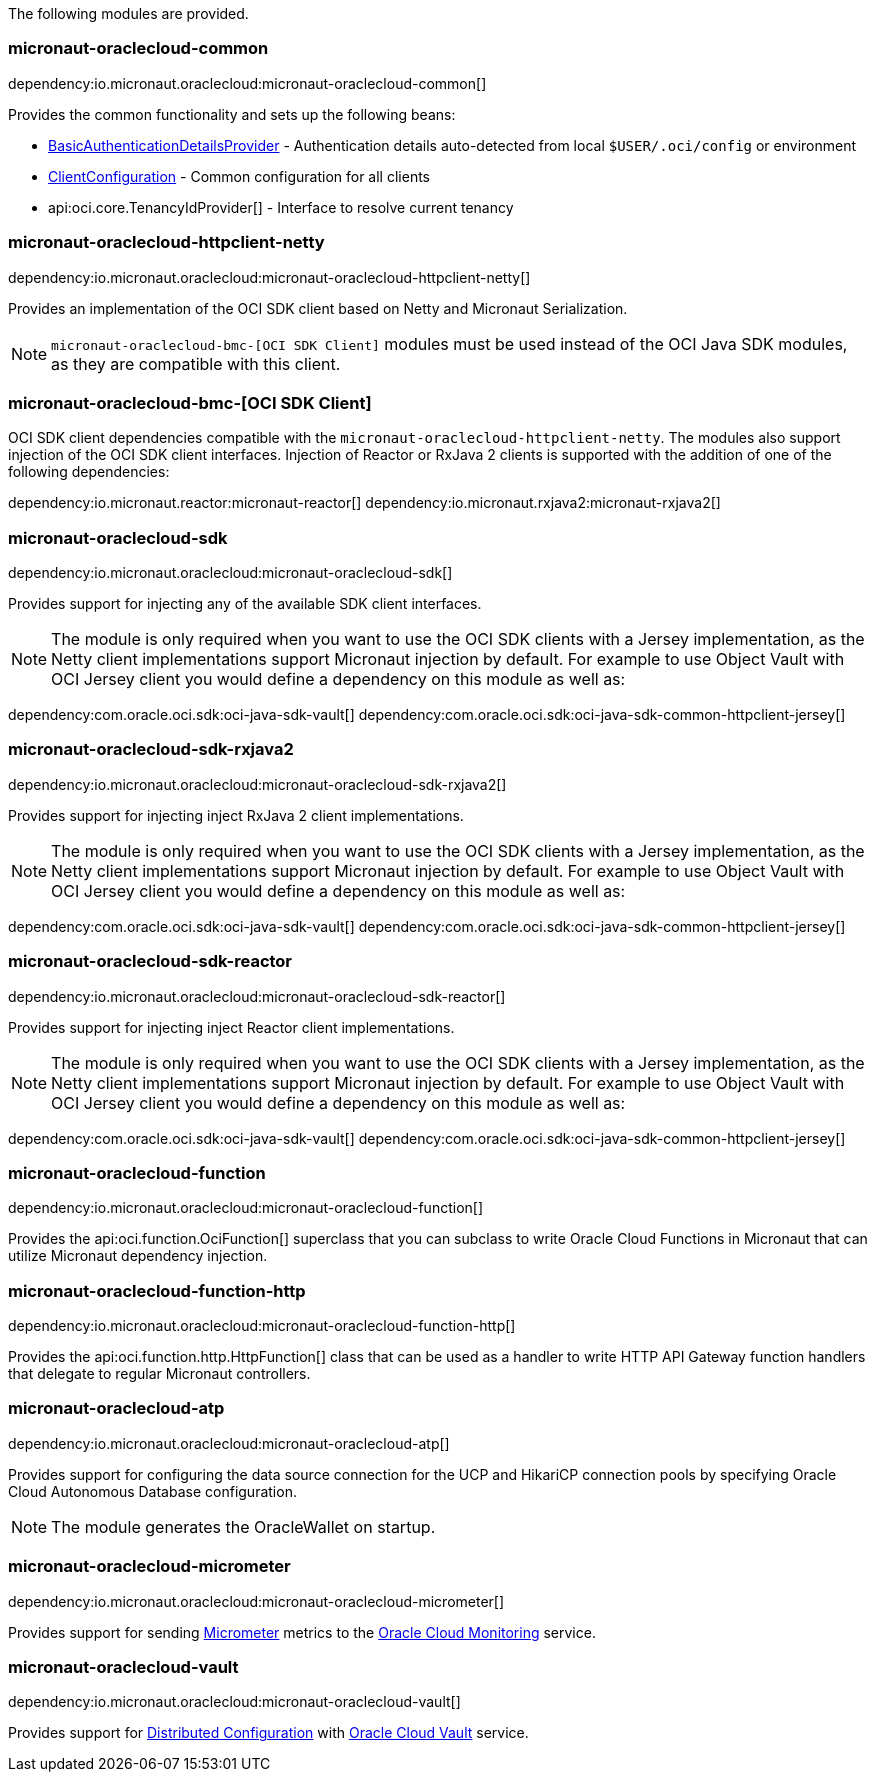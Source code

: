 The following modules are provided.

=== micronaut-oraclecloud-common

dependency:io.micronaut.oraclecloud:micronaut-oraclecloud-common[]

Provides the common functionality and sets up the following beans:

* link:{ocidocs}/com/oracle/bmc/auth/BasicAuthenticationDetailsProvider.html[BasicAuthenticationDetailsProvider] - Authentication details auto-detected from local `$USER/.oci/config` or environment
* link:{ocidocs}/com/oracle/bmc/ClientConfiguration.html[ClientConfiguration] - Common configuration for all clients
* api:oci.core.TenancyIdProvider[] - Interface to resolve current tenancy

=== micronaut-oraclecloud-httpclient-netty

dependency:io.micronaut.oraclecloud:micronaut-oraclecloud-httpclient-netty[]

Provides an implementation of the OCI SDK client based on Netty and Micronaut Serialization.

NOTE: `micronaut-oraclecloud-bmc-[OCI SDK Client]` modules must be used instead of the OCI Java SDK modules, as they are compatible with this client.

=== micronaut-oraclecloud-bmc-[OCI SDK Client]

OCI SDK client dependencies compatible with the `micronaut-oraclecloud-httpclient-netty`.
The modules also support injection of the OCI SDK client interfaces.
Injection of Reactor or RxJava 2 clients is supported with the addition of one of the following dependencies:

dependency:io.micronaut.reactor:micronaut-reactor[]
dependency:io.micronaut.rxjava2:micronaut-rxjava2[]

=== micronaut-oraclecloud-sdk

dependency:io.micronaut.oraclecloud:micronaut-oraclecloud-sdk[]

Provides support for injecting any of the available SDK client interfaces.

NOTE: The module is only required when you want to use the OCI SDK clients with a Jersey implementation, as the
Netty client implementations support Micronaut injection by default. For example to use Object Vault with
OCI Jersey client you would define a dependency on this module as well as:

dependency:com.oracle.oci.sdk:oci-java-sdk-vault[]
dependency:com.oracle.oci.sdk:oci-java-sdk-common-httpclient-jersey[]


=== micronaut-oraclecloud-sdk-rxjava2

dependency:io.micronaut.oraclecloud:micronaut-oraclecloud-sdk-rxjava2[]

Provides support for injecting inject RxJava 2 client implementations.

NOTE: The module is only required when you want to use the OCI SDK clients with a Jersey implementation, as the
Netty client implementations support Micronaut injection by default. For example to use Object Vault with
OCI Jersey client you would define a dependency on this module as well as:

dependency:com.oracle.oci.sdk:oci-java-sdk-vault[]
dependency:com.oracle.oci.sdk:oci-java-sdk-common-httpclient-jersey[]

=== micronaut-oraclecloud-sdk-reactor

dependency:io.micronaut.oraclecloud:micronaut-oraclecloud-sdk-reactor[]

Provides support for injecting inject Reactor client implementations.

NOTE: The module is only required when you want to use the OCI SDK clients with a Jersey implementation, as the
Netty client implementations support Micronaut injection by default. For example to use Object Vault with
OCI Jersey client you would define a dependency on this module as well as:

dependency:com.oracle.oci.sdk:oci-java-sdk-vault[]
dependency:com.oracle.oci.sdk:oci-java-sdk-common-httpclient-jersey[]


=== micronaut-oraclecloud-function

dependency:io.micronaut.oraclecloud:micronaut-oraclecloud-function[]

Provides the api:oci.function.OciFunction[] superclass that you can subclass to write Oracle Cloud Functions in Micronaut that can utilize Micronaut dependency injection.

=== micronaut-oraclecloud-function-http

dependency:io.micronaut.oraclecloud:micronaut-oraclecloud-function-http[]

Provides the api:oci.function.http.HttpFunction[] class that can be used as a handler to write HTTP API Gateway function handlers that delegate to regular Micronaut controllers.

=== micronaut-oraclecloud-atp

dependency:io.micronaut.oraclecloud:micronaut-oraclecloud-atp[]

Provides support for configuring the data source connection for the UCP and HikariCP connection pools by specifying Oracle Cloud Autonomous Database configuration.

NOTE: The module generates the OracleWallet on startup.

=== micronaut-oraclecloud-micrometer

dependency:io.micronaut.oraclecloud:micronaut-oraclecloud-micrometer[]

Provides support for sending https://micrometer.io[Micrometer] metrics to the https://docs.oracle.com/en-us/iaas/Content/Monitoring/Concepts/monitoringoverview.htm[Oracle Cloud Monitoring] service.

=== micronaut-oraclecloud-vault

dependency:io.micronaut.oraclecloud:micronaut-oraclecloud-vault[]

Provides support for https://docs.micronaut.io/latest/guide/#cloudConfiguration[Distributed Configuration] with https://docs.oracle.com/en-us/iaas/Content/KeyManagement/Concepts/keyoverview.htm[Oracle Cloud Vault] service.
